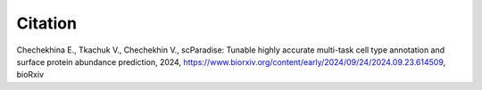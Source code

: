 Citation
========

Chechekhina E., Tkachuk V., Chechekhin V., scParadise: Tunable highly accurate multi-task cell type annotation and surface protein abundance prediction, 2024, https://www.biorxiv.org/content/early/2024/09/24/2024.09.23.614509, bioRxiv

.. list-table::
   :widths: auto
   :header-rows: 1

   * - `Bibtex <https://www.biorxiv.org/highwire/citation/4104797/bibtext>`_
     - `XML <https://www.biorxiv.org/highwire/citation/4104797/endnote-8-xml>`_
     - `Mendeley <https://www.biorxiv.org/highwire/citation/4104797/mendeley>`_




